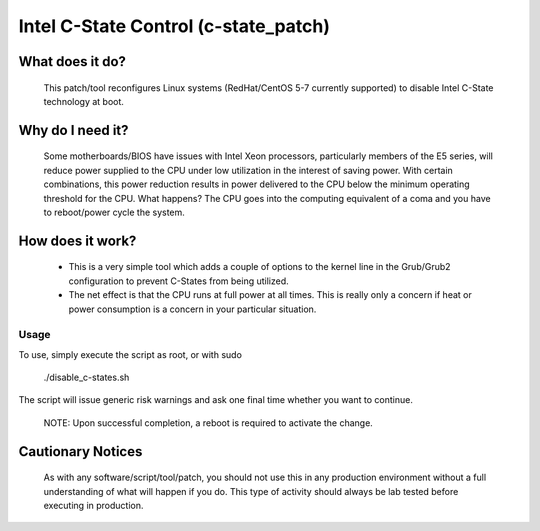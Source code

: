 Intel C-State Control (c-state_patch)
=====================================

What does it do?
----------------

  This patch/tool reconfigures Linux systems (RedHat/CentOS 5-7 currently supported) to disable Intel C-State technology at boot.

Why do I need it?
-----------------

  Some motherboards/BIOS have issues with Intel Xeon processors, particularly members of the E5 series, will reduce power supplied to the CPU under low utilization in the interest of saving power. With certain combinations, this power reduction results in power delivered to the CPU below the minimum operating threshold for the CPU. What happens? The CPU goes into the computing equivalent of a coma and you have to reboot/power cycle the system.

How does it work?
-----------------

  * This is a very simple tool which adds a couple of options to the kernel line in the Grub/Grub2 configuration to prevent C-States from being utilized.
  * The net effect is that the CPU runs at full power at all times. This is really only a concern if heat or power consumption is a concern in your particular situation.

Usage
*****

To use, simply execute the script as root, or with sudo

    ./disable_c-states.sh

The script will issue generic risk warnings and ask one final time whether you want to continue.

  NOTE: Upon successful completion, a reboot is required to activate the change.

Cautionary Notices
------------------

  As with any software/script/tool/patch, you should not use this in any production environment without a full understanding of what will happen if you do. This type of activity should always be lab tested before executing in production.
